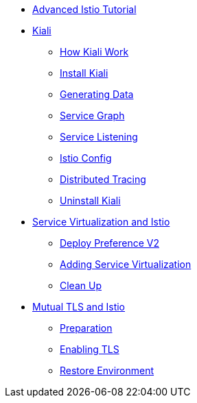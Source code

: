 * xref:index.adoc[Advanced Istio Tutorial]

* xref:kiali.adoc[Kiali]
** xref:kiali.adoc#howkiali[How Kiali Work]
** xref:kiali.adoc#installkiali[Install Kiali]
** xref:kiali.adoc#generatingdata[Generating Data]
** xref:kiali.adoc#servicegraph[Service Graph]
** xref:kiali.adoc#servicelistening[Service Listening]
** xref:kiali.adoc#istioconf[Istio Config]
** xref:kiali.adoc#distributedtracing[Distributed Tracing]
** xref:kiali.adoc#cleanup[Uninstall Kiali]

* xref:virtualization.adoc[Service Virtualization and Istio]
** xref:virtualization.adoc#deploypreferencev2[Deploy Preference V2]
** xref:virtualization.adoc#servicevirtualization[Adding Service Virtualization]
** xref:virtualization.adoc#cleanup[Clean Up]

* xref:mTLS.adoc[Mutual TLS and Istio]
** xref:mTLS.adoc#preparation[Preparation]
** xref:mTLS.adoc#enablingtls[Enabling TLS]
** xref:mTLS.adoc#restore[Restore Environment]
